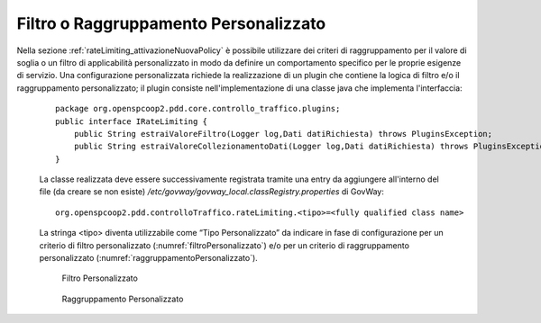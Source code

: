 .. _configurazioneRateLimiting_filtriRaggruppamentiPersonalizzati:

Filtro o Raggruppamento Personalizzato
^^^^^^^^^^^^^^^^^^^^^^^^^^^^^^^^^^^^^^^

Nella sezione :ref:`rateLimiting_attivazioneNuovaPolicy` è possibile utilizzare dei criteri di raggruppamento per il valore di soglia o un filtro di applicabilità personalizzato in modo da definire un comportamento specifico per le proprie esigenze di servizio.
Una configurazione personalizzata richiede la realizzazione di un plugin che contiene la logica di filtro e/o il raggruppamento personalizzato; il plugin consiste nell'implementazione di una classe java che implementa l'interfaccia:

         ::

             package org.openspcoop2.pdd.core.controllo_traffico.plugins;
             public interface IRateLimiting {
                 public String estraiValoreFiltro(Logger log,Dati datiRichiesta) throws PluginsException;
                 public String estraiValoreCollezionamentoDati(Logger log,Dati datiRichiesta) throws PluginsException;
             }

         La classe realizzata deve essere successivamente registrata tramite
         una entry da aggiungere all'interno del file (da creare se non esiste) */etc/govway/govway_local.classRegistry.properties* di GovWay:

         ::

             org.openspcoop2.pdd.controlloTraffico.rateLimiting.<tipo>=<fully qualified class name>

         La stringa <tipo> diventa
         utilizzabile come “Tipo Personalizzato” da indicare in fase di configurazione per un criterio di filtro personalizzato (:numref:`filtroPersonalizzato`) e/o per un criterio di raggruppamento personalizzato (:numref:`raggruppamentoPersonalizzato`).

	   .. figure:: ../../_figure_console/RateLimiting_filtroPersonalizzato.png
	    :scale: 100%
	    :align: center
	    :name: filtroPersonalizzato

	    Filtro Personalizzato

	   .. figure:: ../../_figure_console/RateLimiting_raggruppamentoPersonalizzato.png
	    :scale: 100%
	    :align: center
	    :name: raggruppamentoPersonalizzato

	    Raggruppamento Personalizzato

